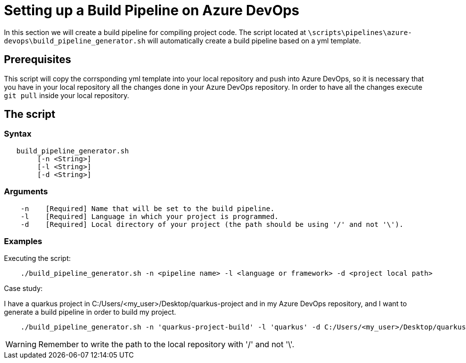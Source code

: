 = Setting up a Build Pipeline on Azure DevOps

In this section we will create a build pipeline for compiling project code. The script located at `\scripts\pipelines\azure-devops\build_pipeline_generator.sh` will automatically create a build pipeline based on a yml template.

== Prerequisites

This script will copy the corrsponding yml template into your local repository and push into Azure DevOps, so it is necessary that you have in your local repository all the changes done in your Azure DevOps repository. In order to have all the changes execute `git pull` inside your local repository.

== The script

=== Syntax
```
   build_pipeline_generator.sh
        [-n <String>]
        [-l <String>]
        [-d <String>] 
```

=== Arguments
```
    -n    [Required] Name that will be set to the build pipeline.
    -l    [Required] Language in which your project is programmed.
    -d    [Required] Local directory of your project (the path should be using '/' and not '\'). 
```

=== Examples

Executing the script: +

```
    ./build_pipeline_generator.sh -n <pipeline name> -l <language or framework> -d <project local path>
```

Case study:  +

I have a quarkus project in C:/Users/<my_user>/Desktop/quarkus-project and in my Azure DevOps repository, and I want to generate a build pipeline in order to build my project.

```
    ./build_pipeline_generator.sh -n 'quarkus-project-build' -l 'quarkus' -d C:/Users/<my_user>/Desktop/quarkus-project
```
WARNING: Remember to write the path to the local repository with '/' and not '\'.
